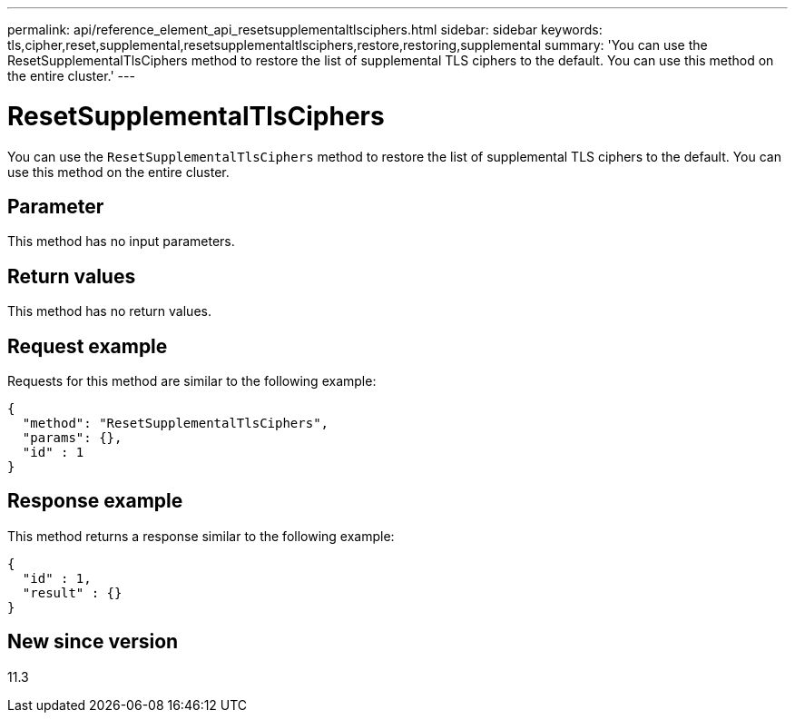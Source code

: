 ---
permalink: api/reference_element_api_resetsupplementaltlsciphers.html
sidebar: sidebar
keywords: tls,cipher,reset,supplemental,resetsupplementaltlsciphers,restore,restoring,supplemental
summary: 'You can use the ResetSupplementalTlsCiphers method to restore the list of supplemental TLS ciphers to the default. You can use this method on the entire cluster.'
---

= ResetSupplementalTlsCiphers
:icons: font
:imagesdir: ../media/

[.lead]
You can use the `ResetSupplementalTlsCiphers` method to restore the list of supplemental TLS ciphers to the default. You can use this method on the entire cluster.

== Parameter

This method has no input parameters.

== Return values

This method has no return values.

== Request example

Requests for this method are similar to the following example:

----
{
  "method": "ResetSupplementalTlsCiphers",
  "params": {},
  "id" : 1
}
----

== Response example

This method returns a response similar to the following example:

----
{
  "id" : 1,
  "result" : {}
}
----

== New since version

11.3
